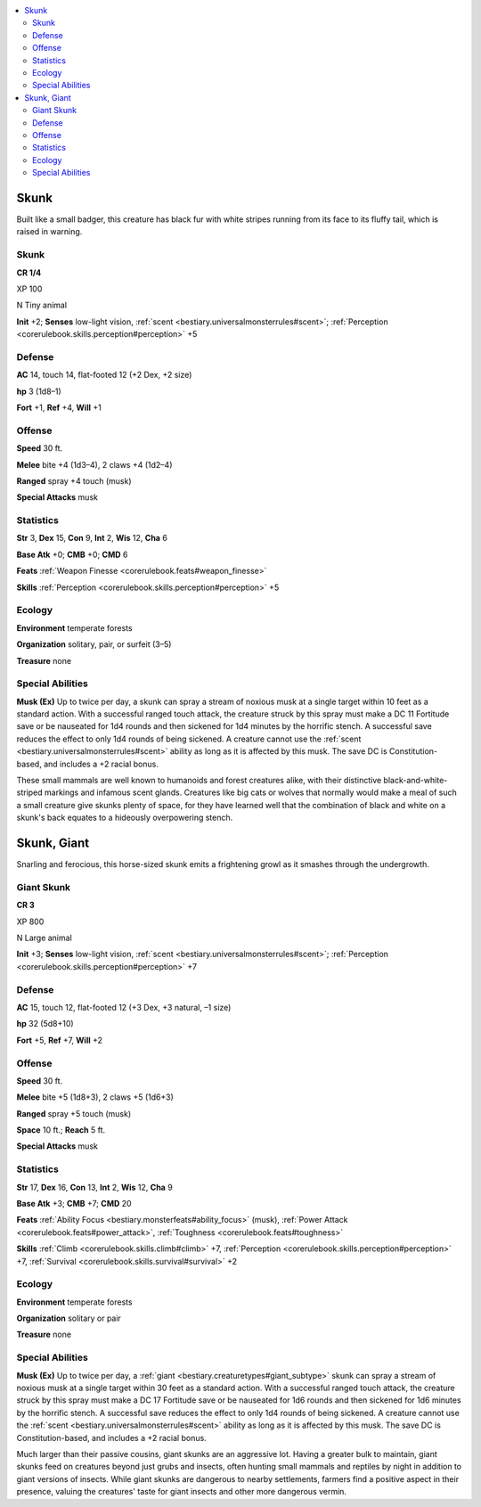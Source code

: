 
.. _`bestiary3.skunk`:

.. contents:: \ 

.. _`bestiary3.skunk#skunk`:

Skunk
******

Built like a small badger, this creature has black fur with white stripes running from its face to its fluffy tail, which is raised in warning.

Skunk
======

**CR 1/4** 

XP 100

N Tiny animal 

\ **Init**\  +2; \ **Senses**\  low-light vision, :ref:`scent <bestiary.universalmonsterrules#scent>`\ ; :ref:`Perception <corerulebook.skills.perception#perception>`\  +5

.. _`bestiary3.skunk#defense`:

Defense
========

\ **AC**\  14, touch 14, flat-footed 12 (+2 Dex, +2 size)

\ **hp**\  3 (1d8–1)

\ **Fort**\  +1, \ **Ref**\  +4, \ **Will**\  +1

.. _`bestiary3.skunk#offense`:

Offense
========

\ **Speed**\  30 ft.

\ **Melee**\  bite +4 (1d3–4), 2 claws +4 (1d2–4)

\ **Ranged**\  spray +4 touch (musk)

\ **Special Attacks**\  musk

.. _`bestiary3.skunk#statistics`:

Statistics
===========

\ **Str**\  3, \ **Dex**\  15, \ **Con**\  9, \ **Int**\  2, \ **Wis**\  12, \ **Cha**\  6

\ **Base Atk**\  +0; \ **CMB**\  +0; \ **CMD**\  6

\ **Feats**\  :ref:`Weapon Finesse <corerulebook.feats#weapon_finesse>`

\ **Skills**\  :ref:`Perception <corerulebook.skills.perception#perception>`\  +5

.. _`bestiary3.skunk#ecology`:

Ecology
========

\ **Environment**\  temperate forests

\ **Organization**\  solitary, pair, or surfeit (3–5)

\ **Treasure**\  none

.. _`bestiary3.skunk#special_abilities`:

Special Abilities
==================

\ **Musk (Ex)**\  Up to twice per day, a skunk can spray a stream of noxious musk at a single target within 10 feet as a standard action. With a successful ranged touch attack, the creature struck by this spray must make a DC 11 Fortitude save or be nauseated for 1d4 rounds and then sickened for 1d4 minutes by the horrific stench. A successful save reduces the effect to only 1d4 rounds of being sickened. A creature cannot use the :ref:`scent <bestiary.universalmonsterrules#scent>`\  ability as long as it is affected by this musk. The save DC is Constitution-based, and includes a +2 racial bonus.

These small mammals are well known to humanoids and forest creatures alike, with their distinctive black-and-white-striped markings and infamous scent glands. Creatures like big cats or wolves that normally would make a meal of such a small creature give skunks plenty of space, for they have learned well that the combination of black and white on a skunk's back equates to a hideously overpowering stench.

.. _`bestiary3.skunk#skunk_giant`:

Skunk, Giant
*************

Snarling and ferocious, this horse-sized skunk emits a frightening growl as it smashes through the undergrowth.

.. _`bestiary3.skunk#giant_skunk`:

Giant Skunk
============

**CR 3** 

XP 800

N Large animal 

\ **Init**\  +3; \ **Senses**\  low-light vision, :ref:`scent <bestiary.universalmonsterrules#scent>`\ ; :ref:`Perception <corerulebook.skills.perception#perception>`\  +7

Defense
========

\ **AC**\  15, touch 12, flat-footed 12 (+3 Dex, +3 natural, –1 size)

\ **hp**\  32 (5d8+10)

\ **Fort**\  +5, \ **Ref**\  +7, \ **Will**\  +2

Offense
========

\ **Speed**\  30 ft.

\ **Melee**\  bite +5 (1d8+3), 2 claws +5 (1d6+3)

\ **Ranged**\  spray +5 touch (musk)

\ **Space**\  10 ft.; \ **Reach**\  5 ft.

\ **Special Attacks**\  musk

Statistics
===========

\ **Str**\  17, \ **Dex**\  16, \ **Con**\  13, \ **Int**\  2, \ **Wis**\  12, \ **Cha**\  9

\ **Base Atk**\  +3; \ **CMB**\  +7; \ **CMD**\  20

\ **Feats**\  :ref:`Ability Focus <bestiary.monsterfeats#ability_focus>`\  (musk), :ref:`Power Attack <corerulebook.feats#power_attack>`\ , :ref:`Toughness <corerulebook.feats#toughness>`

\ **Skills**\  :ref:`Climb <corerulebook.skills.climb#climb>`\  +7, :ref:`Perception <corerulebook.skills.perception#perception>`\  +7, :ref:`Survival <corerulebook.skills.survival#survival>`\  +2

Ecology
========

\ **Environment**\  temperate forests

\ **Organization**\  solitary or pair

\ **Treasure**\  none

Special Abilities
==================

\ **Musk (Ex)**\  Up to twice per day, a :ref:`giant <bestiary.creaturetypes#giant_subtype>`\  skunk can spray a stream of noxious musk at a single target within 30 feet as a standard action. With a successful ranged touch attack, the creature struck by this spray must make a DC 17 Fortitude save or be nauseated for 1d6 rounds and then sickened for 1d6 minutes by the horrific stench. A successful save reduces the effect to only 1d4 rounds of being sickened. A creature cannot use the :ref:`scent <bestiary.universalmonsterrules#scent>`\  ability as long as it is affected by this musk. The save DC is Constitution-based, and includes a +2 racial bonus.

Much larger than their passive cousins, giant skunks are an aggressive lot. Having a greater bulk to maintain, giant skunks feed on creatures beyond just grubs and insects, often hunting small mammals and reptiles by night in addition to giant versions of insects. While giant skunks are dangerous to nearby settlements, farmers find a positive aspect in their presence, valuing the creatures' taste for giant insects and other more dangerous vermin.
